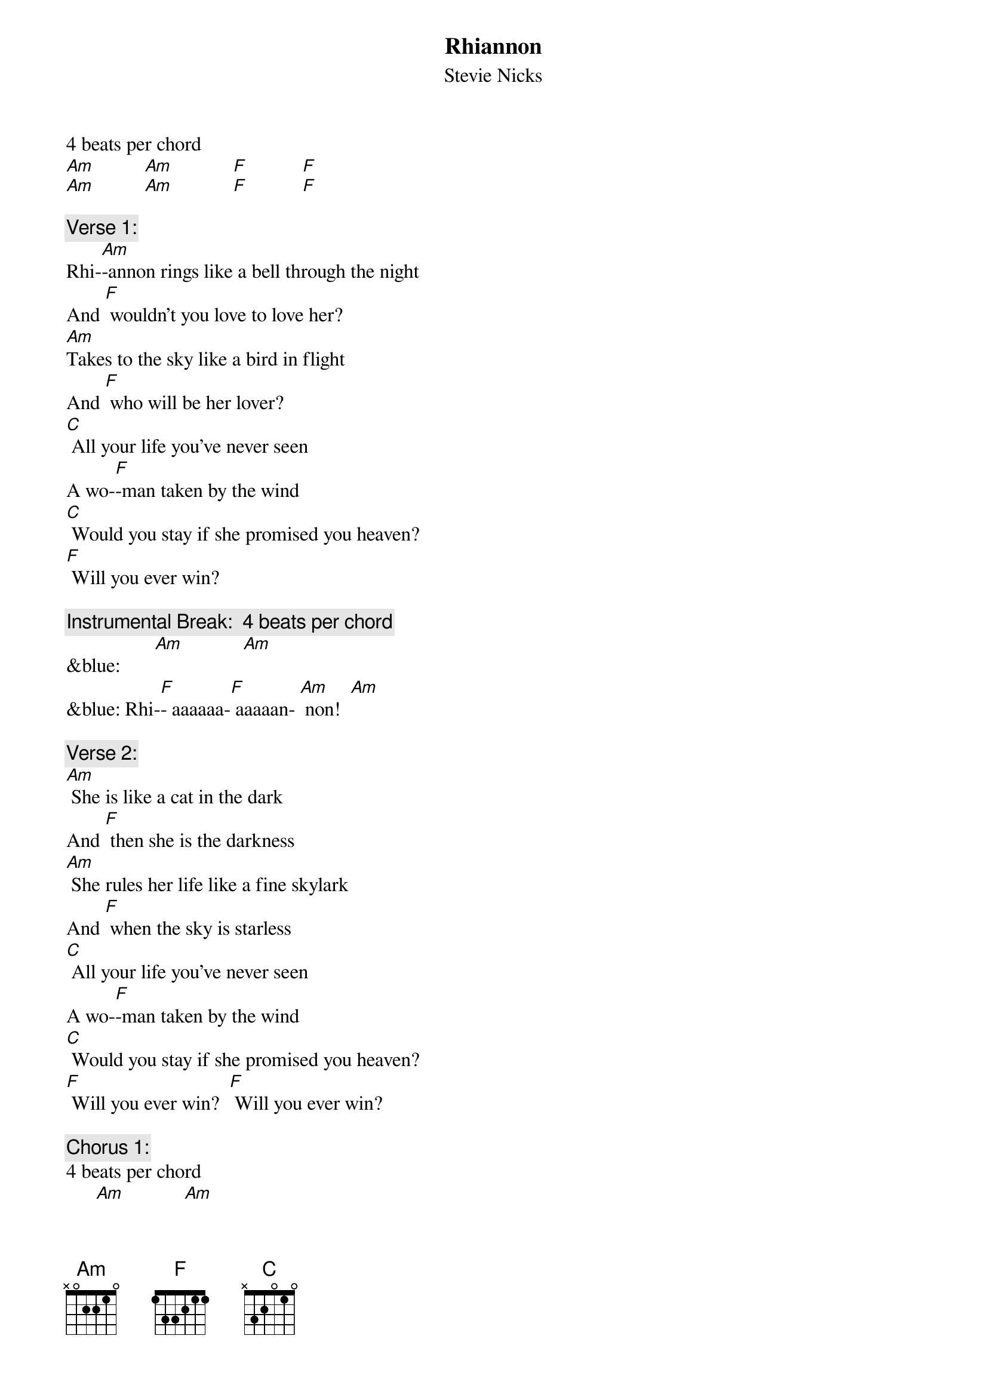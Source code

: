 {t: Rhiannon}
{st: Stevie Nicks}

4 beats per chord
[Am]          [Am]            [F]           [F] 
[Am]          [Am]            [F]           [F] 

{c: Verse 1:}
Rhi-[Am]-annon rings like a bell through the night
And [F] wouldn't you love to love her?
[Am]Takes to the sky like a bird in flight
And [F] who will be her lover?
[C] All your life you've never seen
A wo-[F]-man taken by the wind
[C] Would you stay if she promised you heaven?
[F] Will you ever win?

{c: Instrumental Break:  4 beats per chord}
&blue:       [Am]            [Am]
&blue: Rhi-[F]- aaaaaa-[F] aaaaan- [Am] non!  [Am]

{c: Verse 2:}
[Am] She is like a cat in the dark
And [F] then she is the darkness
[Am] She rules her life like a fine skylark
And [F] when the sky is starless
[C] All your life you've never seen
A wo-[F]-man taken by the wind
[C] Would you stay if she promised you heaven?
[F] Will you ever win?  [F] Will you ever win?

{c: Chorus 1:}
4 beats per chord
      [Am]            [Am]
Rhi-[F]- aaaaaa-[F] aaaaan- [Am] non!  [Am]
Rhi-[F]- aaaaaa-[F] aaaaan- [Am] non!  [Am]
Rhi-[F]- aaaaaa-[F] aaaaan- [Am] non!  [Am]
Rhi-[F]- aaaaaa-[F] aaaaan- [F] non! 

{c: Instrumental Break:  1st 4 lines verse}
&blue: [Am] She rings like a bell through the night
&blue: And [F] wouldn't you love to love her?
&blue: [Am] She rules her life like a bird in flight
&blue: And [F] who will be her lover?

{c: Verse 3:}
[Am] She rings like a bell through the night
And [F] wouldn't you love to love her?
[Am] She rules her life like a bird in flight
And [F] who will be her lover?
[C] All your life you've never seen
A wo-[F]-man taken by the wind
[C] Would you stay if she promised you heaven?
[F] Will you ever win?  [F] Will you ever win?

{c: Chorus 2:}
4 beats per chord
       [F]              [F]               [Am]          [Am]
Rhi-[F]-aaaaaa-[F] aaaaan- [Am] non!  [Am]
Rhi-[F]-aaaaaa-[F] aaaaan- [Am] non!  [Am]
Rhi-[F]-aaaaaa-[F] aaaaan- [Am] non!  [Am]


[F] Taken by, Taken by the sky-[Am]yyyy [Am]
[F] Taken by, Taken by the sky-[Am]yyyy [Am]
[F] Taken by, Taken by the sky-[Am]yyyy [Am]


{c: Chorus 3:}
4 beats per chord
Rhi-[F]- aaaaaa-[F] aaaaan- [Am] non!  [Am]
Rhi-[F]- aaaaaa-[F] aaaaan- [Am] non!  [Am]
Rhi-[F]- aaaaaa-[F] aaaaan- [F] non! 
Strum
[Am]
